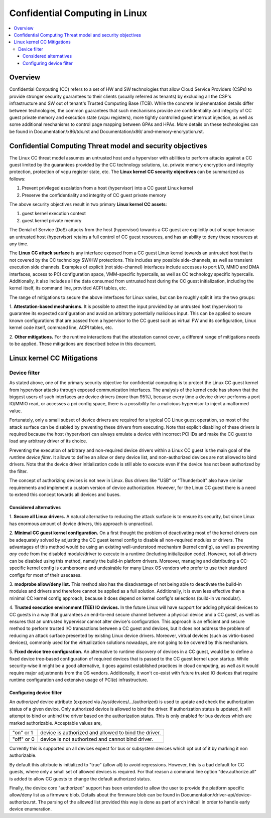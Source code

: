 ===============================
Confidential Computing in Linux
===============================

.. contents:: :local:

Overview
========

Confidential Computing (CC) refers to a set of HW and SW technologies that
allow Cloud Service Providers (CSPs) to provide stronger security guarantees
to their clients (usually referred as tenants) by excluding all the CSP's
infrastructure and SW out of tenant's Trusted Computing Base (TCB). While the
concrete implementation details differ between technologies, the common
guarantees that such mechanisms provide are confidentiality and integrity
of CC guest private memory and execution state (vcpu registers), more tightly
controlled guest interrupt injection, as well as some additional mechanisms
to control page mapping between GPAs and HPAs. More details on these
technologies can be found in Documentation/x86/tdx.rst and Documentation/x86/
amd-memory-encryption.rst.

Confidential Computing Threat model and security objectives
===========================================================

The Linux CC threat model assumes an untrusted host and a hypervisor with
abilities to perform attacks against a CC guest limited by the guarantees
provided by the CC technology solutions, i.e. private memory encryption and
integrity protection, protection of vcpu register state, etc. The **Linux
kernel CC security objectives** can be summarized as follows:

1. Prevent privileged escalation from a host (hypervisor) into a CC guest
   Linux kernel
2. Preserve the confidentiality and integrity of CC guest private memory

The above security objectives result in two primary **Linux kernel CC assets**:

1. guest kernel execution context
2. guest kernel private memory

The Denial of Service (DoS) attacks from the host (hypervisor) towards a CC
guest are explicitly out of scope because an untrusted host (hypervisor)
retains a full control of CC guest resources, and has an ability to deny
these resources at any time.

The **Linux CC attack surface** is any interface exposed from a CC guest Linux
kernel towards an untrusted host that is not covered by the CC technology
SW/HW protections. This includes any possible side-channels, as well as
transient execution side channels. Examples of explicit (not side-channel)
interfaces include accesses to port I/O, MMIO and DMA interfaces, access to
PCI configuration space, VMM-specific hypercalls, as well as CC technology
specific hypercalls. Additionally, it also includes all the data consumed
from untrusted host during the CC guest initialization, including the kernel
itself, its command line, provided ACPI tables, etc.

The range of mitigations to secure the above interfaces for Linux varies,
but can be roughly split it into the two groups:

1. **Attestation-based mechanisms.** It is possible to attest the input
provided by an untrusted host (hypervisor) to guarantee its expected
configuration and avoid an arbitrary potentially malicious input. This
can be applied to secure known configurations that are passed from a
hypervisor to the CC guest such as virtual FW and its configuration,
Linux kernel code itself, command line, ACPI tables, etc.

2. **Other mitigations.** For the runtime interactions that the attestation
cannot cover, a different range of mitigations needs to be applied. These
mitigations are described below in this document.


Linux kernel CC Mitigations
===========================

Device filter
-------------

As stated above, one of the primary security objective for confidential
computing is to protect the Linux CC guest kernel from hypervisor attacks
through exposed communication interfaces. The analysis of the kernel code
has shown that the biggest users of such interfaces are device drivers
(more than 95%), because every time a device driver performs a port IO/MMIO
read, or accesses a pci config space, there is a possibility for a malicious
hypervisor to inject a malformed value.

Fortunately, only a small subset of device drivers are required for a typical
CC Linux guest operation, so most of the attack surface can be disabled by
preventing these drivers from executing. Note that explicit disabling of
these drivers is required because the host (hypervisor) can always emulate a
device with incorrect PCI IDs and make the CC guest to load any arbitrary
driver of its choice.

Preventing the execution of arbitrary and non-required device drivers within
a Linux CC guest is the main goal of the *runtime device filter*. It allows
to define an allow or deny device list, and non-authorized devices are not
allowed to bind drivers. Note that the device driver initialization code is
still able to execute even if the device has not been authorized by the filter.

The concept of authorizing devices is not new in Linux. Bus drivers
like "USB" or "Thunderbolt" also have similar requirements and
implement a custom version of device authorization. However, for the Linux CC
guest there is a need to extend this concept towards all devices and
buses.

Considered alternatives
~~~~~~~~~~~~~~~~~~~~~~~

1. **Secure all Linux drivers.** A natural alternative to reducing the attack
surface is to ensure its security, but since Linux has enormous amount of
device drivers, this approach is unpractical.

2. **Minimal CC guest kernel configuration.** On a first thought the problem
of deactivating most of the kernel drivers can be adequately solved by
adjusting the CC guest kernel config to disable all non-required modules
or drivers. The advantages of this method would be using an existing
well-understood mechanism (kernel config), as well as preventing *any*
code from the disabled module/driver to execute in a runtime (including
initialization code). However, not all drivers can be disabled using this
method, namely the build-in platform drivers. Moreover, managing and
distributing a CC-specific kernel config is cumbersome and undesirable for
many Linux OS vendors who prefer to use their standard configs for most of
their usecases.

3. **modprobe allow/deny list.** This method also has the disadvantage of not
being able to deactivate the build-in modules and drivers and therefore
cannot be applied as a full solution. Additionally, it is even less effective
than a minimal CC kernel config approach, because it does depend on kernel
config's selections (build-in vs modular).

4. **Trusted execution environment (TEE) IO devices.** In the future Linux will
have support for adding physical devices to CC guests in a way that guarantees
an end-to-end secure channel between a physical device and a CC guest, as well
as ensures that an untrusted hypervisor cannot alter device's configuration.
This approach is an efficient and secure method to perform trusted I/O
transactions between a CC guest and devices, but it does not address the problem
of reducing an attack surface presented by existing Linux device drivers.
Moreover, virtual devices (such as virtio-based devices), commonly used for the
virtualization solutions nowadays, are not going to be covered by this mechanism.

5. **Fixed device tree configuration.** An alternative to runtime discovery of
devices in a CC guest, would be to define a fixed device tree-based configuration
of required devices that is passed to the CC guest kernel upon startup. While
security-wise it might be a good alternative, it goes against established
practices in cloud computing, as well as it would require major adjustments from
the OS vendors. Additionally, it won't co-exist with future trusted IO devices
that require runtime configuration and extensive usage of PCI(e) infrastructure.

Configuring device filter
~~~~~~~~~~~~~~~~~~~~~~~~~

An *authorized* device attribute (exposed via /sys/devices/.../authorized)
is used to update and check the authorization status
of a given device. Only authorized device is allowed to bind the driver.
If authorization status is updated, it will attempt to bind or
unbind the driver based on the authorization status. This is only
enabled for bus devices which are marked authorizable. Acceptable
values are,

===========  ===================================================
"on" or 1    device is authorized and allowed to bind the driver.
"off" or 0   device is not authorized and cannot bind driver.
===========  ===================================================

Currently this is supported on all devices expect for bus or
subsystem devices which opt out of it by marking it non
authorizable.

By default this attribute is initialized to "true" (allow all) to
avoid regressions. However, this is a bad default for CC guests, where
only a small set of allowed devices is required. For that reason a
command line option "dev.authorize.all" is added to allow CC guests
to change the default authorized status.

Finally, the device core "authorized" support has been extended to
allow the user to provide the platform specific allow/deny
list as a firmware blob. Details about the firmware blob can be
found in Documentation/driver-api/device-authorize.rst. The parsing
of the allowed list provided this way is done as part of arch initcall
in order to handle early device enumeration.




